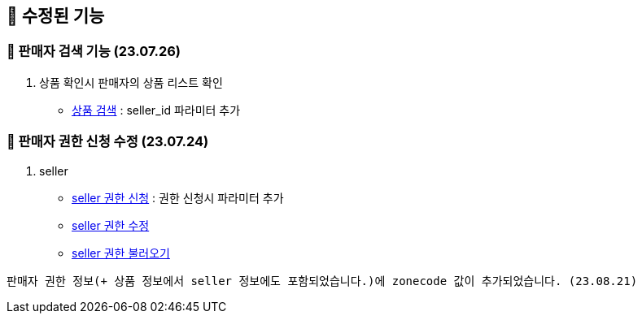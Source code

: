 == 🍏 수정된 기능
### 📗 판매자 검색 기능 (23.07.26)

1. 상품 확인시 판매자의 상품 리스트 확인
- link:#_상품_검색[상품 검색] : seller_id 파라미터 추가

### 📗 판매자 권한 신청 수정 (23.07.24)

1. seller
- link:#_seller_권한_신청[seller 권한 신청] : 권한 신청시 파라미터 추가
- link:#_seller_정보_수정[seller 권한 수정]
- link:#_seller_권한_불러오기[seller 권한 불러오기]
```
판매자 권한 정보(+ 상품 정보에서 seller 정보에도 포함되었습니다.)에 zonecode 값이 추가되었습니다. (23.08.21)
```
